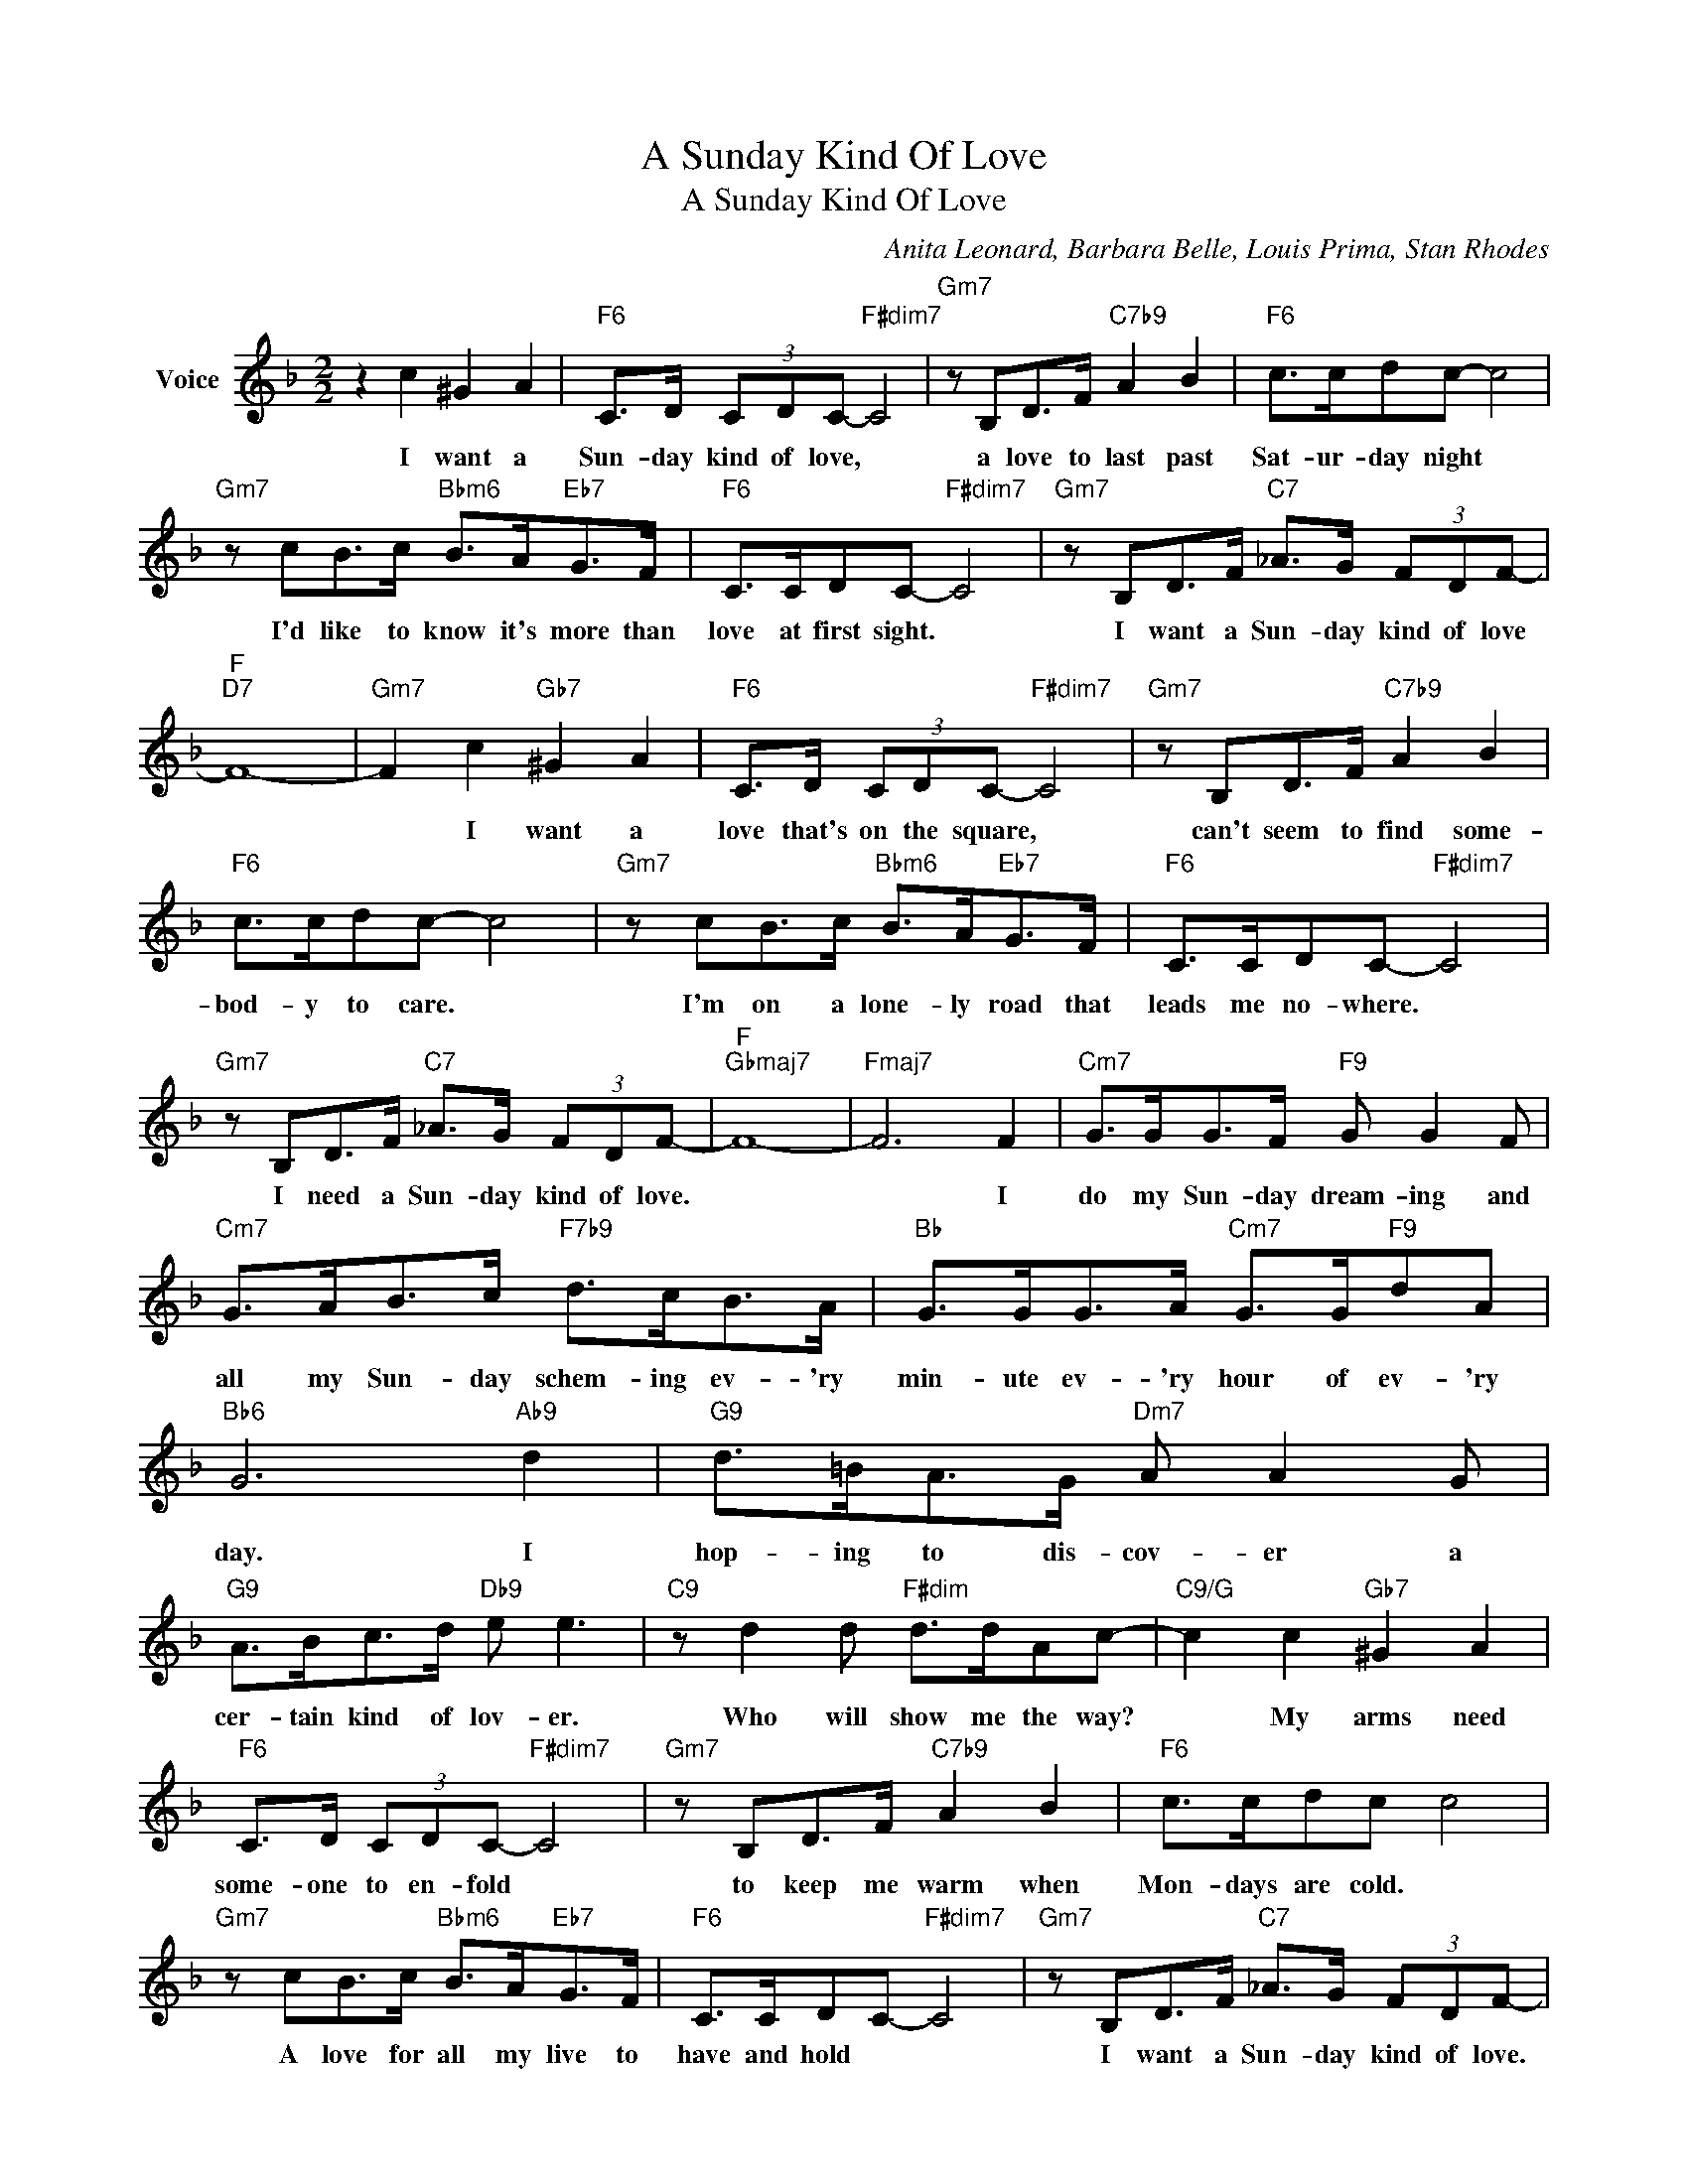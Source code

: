 X:1
T:A Sunday Kind Of Love
T:A Sunday Kind Of Love
C:Anita Leonard, Barbara Belle, Louis Prima, Stan Rhodes
Z:All Rights Reserved
L:1/8
M:2/2
K:F
V:1 treble nm="Voice"
%%MIDI program 52
V:1
 z2 c2 ^G2 A2 |"F6" C>D (3CDC-"F#dim7" C4 |"Gm7" z B,D>F"C7b9" A2 B2 |"F6" c>cdc- c4 | %4
w: I want a|Sun- day kind of love, *|a love to last past|Sat- ur- day night *|
"Gm7" z cB>c"Bbm6" B>A"Eb7"G>F |"F6" C>CDC-"F#dim7" C4 |"Gm7" z B,D>F"C7" _A>G (3FDF- | %7
w: I'd like to know it's more than|love at first sight. *|I want a Sun- day kind of love|
"F""D7" F8- |"Gm7" F2 c2"Gb7" ^G2 A2 |"F6" C>D (3CDC-"F#dim7" C4 |"Gm7" z B,D>F"C7b9" A2 B2 | %11
w: |* I want a|love that's on the square, *|can't seem to find some-|
"F6" c>cdc- c4 |"Gm7" z cB>c"Bbm6" B>A"Eb7"G>F |"F6" C>CDC-"F#dim7" C4 | %14
w: bod- y to care. *|I'm on a lone- ly road that|leads me no- where. *|
"Gm7" z B,D>F"C7" _A>G (3FDF- |"F""Gbmaj7" F8- |"Fmaj7" F6 F2 |"Cm7" G>GG>F"F9" G G2 F | %18
w: I need a Sun- day kind of love.||* I|do my Sun- day dream- ing and|
"Cm7" G>AB>c"F7b9" d>cB>A |"Bb" G>GG>A"Cm7" G>G"F9"dA |"Bb6" G6"Ab9" d2 |"G9" d>=BA>G"Dm7" A A2 G | %22
w: all my Sun- day schem- ing ev- 'ry|min- ute ev- 'ry hour of ev- 'ry|day. I|hop- ing to dis- cov- er a|
"G9" A>Bc>d"Db9" e e3 |"C9" z d2 d"F#dim" d>dAc- |"C9/G" c2 c2"Gb7" ^G2 A2 | %25
w: cer- tain kind of lov- er.|Who will show me the way?|* My arms need|
"F6" C>D (3CDC-"F#dim7" C4 |"Gm7" z B,D>F"C7b9" A2 B2 |"F6" c>cdc c4 | %28
w: some- one to en- fold *|to keep me warm when|Mon- days are cold. *|
"Gm7" z cB>c"Bbm6" B>A"Eb7"G>F |"F6" C>CDC-"F#dim7" C4 |"Gm7" z B,D>F"C7" _A>G (3FDF- | %31
w: A love for all my live to|have and hold * *|I want a Sun- day kind of love.|
"F""Gbmaj7" F8- |"Fmaj7" F6 z2 |] %33
w: ||

